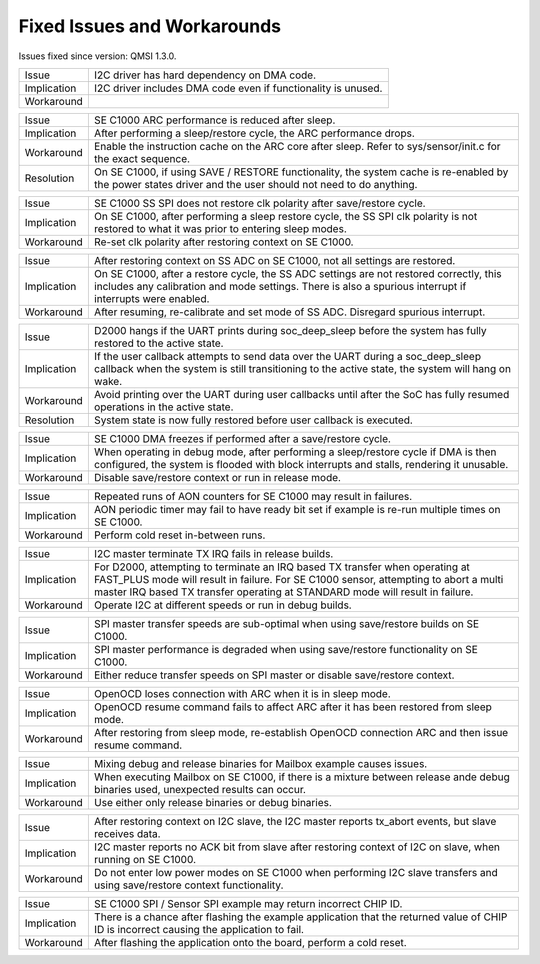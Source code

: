 Fixed Issues and Workarounds
****************************

Issues fixed since version: QMSI 1.3.0.

=========== ====================================================================
Issue       I2C driver has hard dependency on DMA code.
----------- --------------------------------------------------------------------
Implication I2C driver includes DMA code even if functionality is unused.
----------- --------------------------------------------------------------------
Workaround
=========== ====================================================================

=========== ====================================================================
Issue       SE C1000 ARC performance is reduced after sleep.
----------- --------------------------------------------------------------------
Implication After performing a sleep/restore cycle, the ARC performance drops.
----------- --------------------------------------------------------------------
Workaround  Enable the instruction cache on the ARC core after sleep.
            Refer to sys/sensor/init.c for the exact sequence.
----------- --------------------------------------------------------------------
Resolution  On SE C1000, if using SAVE / RESTORE functionality, the system cache
            is re-enabled by the power states driver and the user should not
            need to do anything.
=========== ====================================================================

=========== ====================================================================
Issue       SE C1000 SS SPI does not restore clk polarity after save/restore
            cycle.
----------- --------------------------------------------------------------------
Implication On SE C1000, after performing a sleep restore cycle, the SS SPI clk
            polarity is not restored to what it was prior to entering sleep
            modes.
----------- --------------------------------------------------------------------
Workaround  Re-set clk polarity after restoring context on SE C1000.
=========== ====================================================================

=========== ====================================================================
Issue       After restoring context on SS ADC on SE C1000, not all settings are
            restored.
----------- --------------------------------------------------------------------
Implication On SE C1000, after a restore cycle, the SS ADC settings are not
            restored correctly, this includes any calibration and mode settings.
            There is also a spurious interrupt if interrupts were enabled.
----------- --------------------------------------------------------------------
Workaround  After resuming, re-calibrate and set mode of SS ADC. Disregard
            spurious interrupt.
=========== ====================================================================

=========== ====================================================================
Issue       D2000 hangs if the UART prints during soc_deep_sleep before the
            system has fully restored to the active state.
----------- --------------------------------------------------------------------
Implication If the user callback attempts to send data over the UART during a
            soc_deep_sleep callback when the system is still transitioning to
            the active state, the system will hang on wake.
----------- --------------------------------------------------------------------
Workaround  Avoid printing over the UART during user callbacks until after the
            SoC has fully resumed operations in the active state.
----------- --------------------------------------------------------------------
Resolution  System state is now fully restored before user callback is executed.
=========== ====================================================================

=========== ====================================================================
Issue       SE C1000 DMA freezes if performed after a save/restore cycle.
----------- --------------------------------------------------------------------
Implication When operating in debug mode, after performing a sleep/restore cycle
            if DMA is then configured, the system is flooded with block
            interrupts and stalls, rendering it unusable.
----------- --------------------------------------------------------------------
Workaround  Disable save/restore context or run in release mode.
=========== ====================================================================

=========== ====================================================================
Issue       Repeated runs of AON counters for SE C1000 may result in failures.
----------- --------------------------------------------------------------------
Implication AON periodic timer may fail to have ready bit set if example is
            re-run multiple times on SE C1000.
----------- --------------------------------------------------------------------
Workaround  Perform cold reset in-between runs.
=========== ====================================================================

=========== ====================================================================
Issue       I2C master terminate TX IRQ fails in release builds.
----------- --------------------------------------------------------------------
Implication For D2000, attempting to terminate an IRQ based TX transfer when
            operating at FAST_PLUS mode will result in failure.
            For SE C1000 sensor, attempting to abort a multi master IRQ based TX
            transfer operating at STANDARD mode will result in failure.
----------- --------------------------------------------------------------------
Workaround  Operate I2C at different speeds or run in debug builds.
=========== ====================================================================

=========== ====================================================================
Issue       SPI master transfer speeds are sub-optimal when using save/restore
            builds on SE C1000.
----------- --------------------------------------------------------------------
Implication SPI master performance is degraded when using save/restore
            functionality on SE C1000.
----------- --------------------------------------------------------------------
Workaround  Either reduce transfer speeds on SPI master or disable save/restore
            context.
=========== ====================================================================

=========== ====================================================================
Issue       OpenOCD loses connection with ARC when it is in sleep mode.
----------- --------------------------------------------------------------------
Implication OpenOCD resume command fails to affect ARC after it has been
            restored from sleep mode.
----------- --------------------------------------------------------------------
Workaround  After restoring from sleep mode, re-establish OpenOCD connection
            ARC and then issue resume command.
=========== ====================================================================

=========== ====================================================================
Issue       Mixing debug and release binaries for Mailbox example causes issues.
----------- --------------------------------------------------------------------
Implication When executing Mailbox on SE C1000, if there is a mixture between
            release ande debug binaries used, unexpected results can occur.
----------- --------------------------------------------------------------------
Workaround  Use either only release binaries or debug binaries.
=========== ====================================================================

=========== ====================================================================
Issue       After restoring context on I2C slave, the I2C master reports
            tx_abort events, but slave receives data.
----------- --------------------------------------------------------------------
Implication I2C master reports no ACK bit from slave after restoring context of
            I2C on slave, when running on SE C1000.
----------- --------------------------------------------------------------------
Workaround  Do not enter low power modes on SE C1000 when performing I2C slave
            transfers and using save/restore context functionality.
=========== ====================================================================

=========== ====================================================================
Issue       SE C1000 SPI / Sensor SPI example may return incorrect CHIP ID.
----------- --------------------------------------------------------------------
Implication There is a chance after flashing the example application that the
            returned value of CHIP ID is incorrect causing the application to
            fail.
----------- --------------------------------------------------------------------
Workaround  After flashing the application onto the board, perform a cold reset.
=========== ====================================================================
